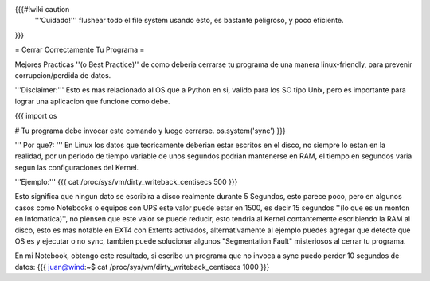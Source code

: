 {{{#!wiki caution
   '''Cuidado!'''
   flushear todo el file system usando esto, es bastante peligroso, y poco eficiente.
}}}


= Cerrar Correctamente Tu Programa =

Mejores Practicas ''(o Best Practice)'' de como deberia cerrarse tu programa de una manera linux-friendly, para prevenir corrupcion/perdida de datos.

'''Disclaimer:''' Esto es mas relacionado al OS que a Python en si, valido para los SO tipo Unix, pero es importante para lograr una aplicacion que funcione como debe.

{{{
import os

# Tu programa debe invocar este comando y luego cerrarse.
os.system('sync')
}}}

''' Por que?: ''' En Linux los datos que teoricamente deberian estar escritos en el disco, no siempre lo estan en la realidad,
por un periodo de tiempo variable de unos segundos podrian mantenerse en RAM, el tiempo en segundos varia segun las configuraciones del Kernel.

'''Ejemplo:'''
{{{
cat /proc/sys/vm/dirty_writeback_centisecs
500
}}}

Esto significa que ningun dato se escribira a disco realmente durante 5 Segundos, esto parece poco, pero en algunos casos como Notebooks o equipos con UPS este valor puede estar en 1500, es decir 15 segundos ''(lo que es un monton en Infomatica)'',
no piensen que este valor se puede reducir, esto tendria al Kernel contantemente escribiendo la RAM al disco, 
esto es mas notable en EXT4 con Extents activados, alternativamente al ejemplo puedes agregar que detecte que OS es y ejecutar o no sync, tambien puede solucionar algunos "Segmentation Fault" misteriosos al cerrar tu programa.

En mi Notebook, obtengo este resultado, si escribo un programa que no invoca a sync puedo perder 10 segundos de datos:
{{{
juan@wind:~$ cat /proc/sys/vm/dirty_writeback_centisecs
1000
}}}
